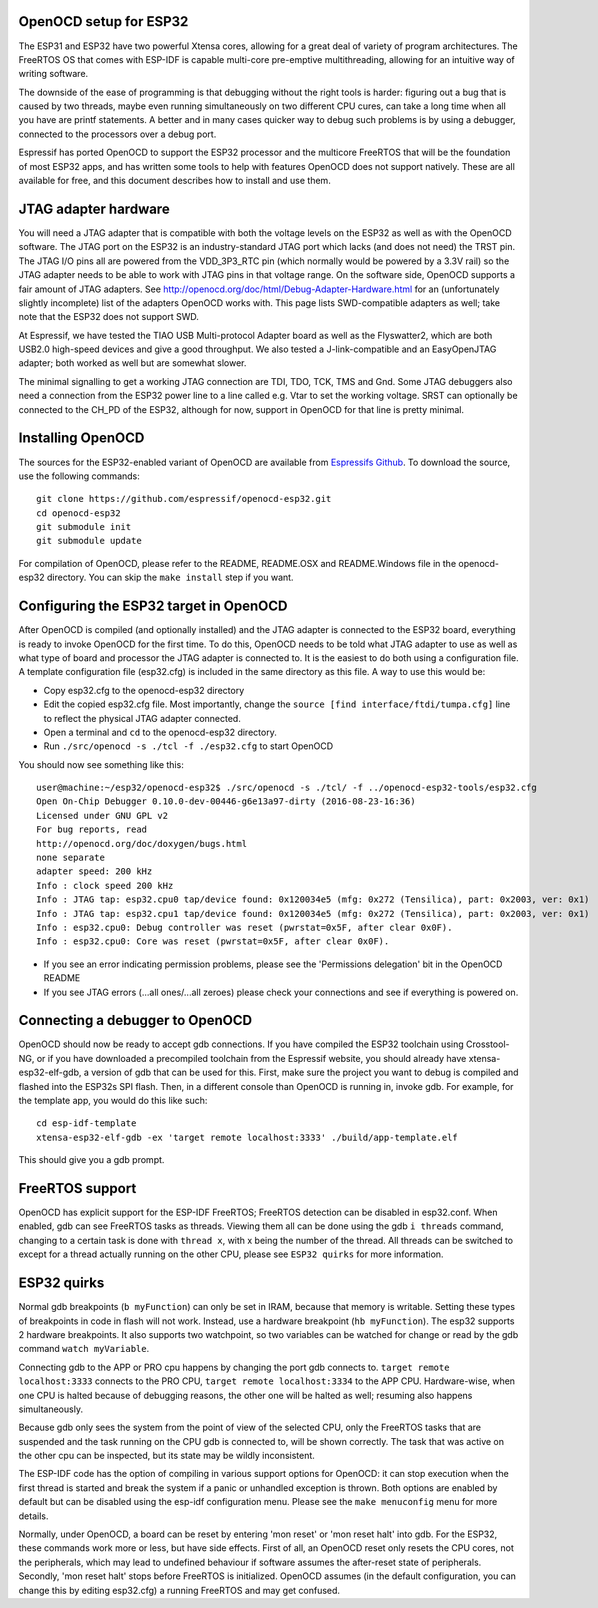 OpenOCD setup for ESP32
-----------------------

The ESP31 and ESP32 have two powerful Xtensa cores, allowing for a great deal of variety of program architectures. The FreeRTOS
OS that comes with ESP-IDF is capable multi-core pre-emptive multithreading, allowing for an intuitive way of writing software. 

The downside of the ease of programming is that debugging without the right tools is harder: figuring out a bug that is caused 
by two threads, maybe even running simultaneously on two different CPU cures, can take a long time when all you have are printf 
statements. A better and in many cases quicker way to debug such problems is by using a debugger, connected to the processors over
a debug port. 

Espressif has ported OpenOCD to support the ESP32 processor and the multicore FreeRTOS that will be the foundation of most ESP32
apps, and has written some tools to help with features OpenOCD does not support natively. These are all available for free, and 
this document describes how to install and use them.

JTAG adapter hardware
---------------------

You will need a JTAG adapter that is compatible with both the voltage levels on the ESP32 as well as with the OpenOCD software. 
The JTAG port on the ESP32 is an industry-standard JTAG port which lacks (and does not need) the TRST pin. The JTAG I/O pins
all are powered from the VDD_3P3_RTC pin (which normally would be powered by a 3.3V rail) so the JTAG adapter needs to be
able to work with JTAG pins in that voltage range. On the software side, OpenOCD supports a fair amount of JTAG adapters.
See http://openocd.org/doc/html/Debug-Adapter-Hardware.html for an (unfortunately slightly incomplete) list of the adapters 
OpenOCD works with. This page lists SWD-compatible adapters as well; take note that the ESP32 does not support SWD.

At Espressif, we have tested the TIAO USB Multi-protocol Adapter board as well as the Flyswatter2, which are both USB2.0 high-speed
devices and give a good throughput. We also tested a J-link-compatible and an EasyOpenJTAG adapter; both worked as well but are 
somewhat slower.

The minimal signalling to get a working JTAG connection are TDI, TDO, TCK, TMS and Gnd. Some JTAG debuggers also need a connection 
from the ESP32 power line to a line called e.g. Vtar to set the working voltage. SRST can optionally be connected to the CH_PD of 
the ESP32, although for now, support in OpenOCD for that line is pretty minimal.

Installing OpenOCD
------------------

The sources for the ESP32-enabled variant of OpenOCD are available from `Espressifs Github <https://github.com/espressif/openocd-esp32>`_. 
To download the source, use the following commands::

    git clone https://github.com/espressif/openocd-esp32.git
    cd openocd-esp32
    git submodule init
    git submodule update

For compilation of OpenOCD, please refer to the README, README.OSX and README.Windows file in the openocd-esp32 directory. You can skip
the ``make install`` step if you want.

Configuring the ESP32 target in OpenOCD
---------------------------------------

After OpenOCD is compiled (and optionally installed) and the JTAG adapter is connected to the ESP32 board, everything is ready to
invoke OpenOCD for the first time. To do this, OpenOCD needs to be told what JTAG adapter to use as well as what type of board
and processor the JTAG adapter is connected to. It is the easiest to do both using a configuration file. A template configuration
file (esp32.cfg) is included in the same directory as this file. A way to use this would be:

- Copy esp32.cfg to the openocd-esp32 directory
- Edit the copied esp32.cfg file. Most importantly, change the ``source [find interface/ftdi/tumpa.cfg]`` line to reflect the
  physical JTAG adapter connected.
- Open a terminal and ``cd`` to the openocd-esp32 directory.
- Run ``./src/openocd -s ./tcl -f ./esp32.cfg`` to start OpenOCD

You should now see something like this::

    user@machine:~/esp32/openocd-esp32$ ./src/openocd -s ./tcl/ -f ../openocd-esp32-tools/esp32.cfg 
    Open On-Chip Debugger 0.10.0-dev-00446-g6e13a97-dirty (2016-08-23-16:36)
    Licensed under GNU GPL v2
    For bug reports, read
    http://openocd.org/doc/doxygen/bugs.html
    none separate
    adapter speed: 200 kHz
    Info : clock speed 200 kHz
    Info : JTAG tap: esp32.cpu0 tap/device found: 0x120034e5 (mfg: 0x272 (Tensilica), part: 0x2003, ver: 0x1)
    Info : JTAG tap: esp32.cpu1 tap/device found: 0x120034e5 (mfg: 0x272 (Tensilica), part: 0x2003, ver: 0x1)
    Info : esp32.cpu0: Debug controller was reset (pwrstat=0x5F, after clear 0x0F).
    Info : esp32.cpu0: Core was reset (pwrstat=0x5F, after clear 0x0F).


- If you see an error indicating permission problems, please see the 'Permissions delegation' bit in the OpenOCD README
- If you see JTAG errors (...all ones/...all zeroes) please check your connections and see if everything is powered on.

Connecting a debugger to OpenOCD
--------------------------------

OpenOCD should now be ready to accept gdb connections. If you have compiled the ESP32 toolchain using Crosstool-NG, or
if you have downloaded a precompiled toolchain from the Espressif website, you should already have xtensa-esp32-elf-gdb, 
a version of gdb that can be used for this. First, make sure the project you want to debug is compiled and flashed 
into the ESP32s SPI flash. Then, in a different console than OpenOCD is running in, invoke gdb. For example, for the 
template app, you would do this like such::

    cd esp-idf-template
    xtensa-esp32-elf-gdb -ex 'target remote localhost:3333' ./build/app-template.elf 


This should give you a gdb prompt.

FreeRTOS support
----------------

OpenOCD has explicit support for the ESP-IDF FreeRTOS; FreeRTOS detection can be disabled in esp32.conf. When enabled,
gdb can see FreeRTOS tasks as threads. Viewing them all can be done using the gdb ``i threads`` command, changing
to a certain task is done with ``thread x``, with x being the number of the thread. All threads can be switched to
except for a thread actually running on the other CPU, please see ``ESP32 quirks`` for more information.


ESP32 quirks
------------

Normal gdb breakpoints (``b myFunction``) can only be set in IRAM, because that memory is writable. Setting these types of
breakpoints in code in flash will not work. Instead, use a hardware breakpoint (``hb myFunction``). The esp32 supports
2 hardware breakpoints. It also supports two watchpoint, so two variables can be watched for change or read by the gdb
command ``watch myVariable``.

Connecting gdb to the APP or PRO cpu happens by changing the port gdb connects to. ``target remote localhost:3333`` connects
to the PRO CPU, ``target remote localhost:3334`` to the APP CPU. Hardware-wise, when one CPU is halted because of debugging
reasons, the other one will be halted as well; resuming also happens simultaneously.

Because gdb only sees the system from the point of view of the selected CPU, only the FreeRTOS tasks that are suspended
and the task running on the CPU gdb is connected to, will be shown correctly. The task that was active on the other
cpu can be inspected, but its state may be wildly inconsistent.

The ESP-IDF code has the option of compiling in various support options for OpenOCD: it can stop execution when the first 
thread is started and break the system if a panic or unhandled exception is thrown. Both options are enabled by default 
but can be disabled using the esp-idf configuration menu. Please see the ``make menuconfig`` menu for more details.

Normally, under OpenOCD, a board can be reset by entering 'mon reset' or 'mon reset halt' into gdb. For
the ESP32, these commands work more or less, but have side effects. First of all, an OpenOCD reset only
resets the CPU cores, not the peripherals, which may lead to undefined behaviour if software assumes the
after-reset state of peripherals. Secondly, 'mon reset halt' stops before FreeRTOS is initialized. 
OpenOCD assumes (in the default configuration, you can change this by editing esp32.cfg) a running 
FreeRTOS and may get confused.
